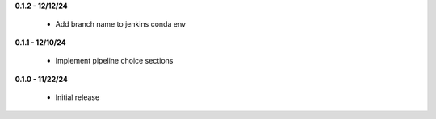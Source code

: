 **0.1.2 - 12/12/24**

 - Add branch name to jenkins conda env

**0.1.1 - 12/10/24**

 - Implement pipeline choice sections

**0.1.0 - 11/22/24**

 - Initial release
